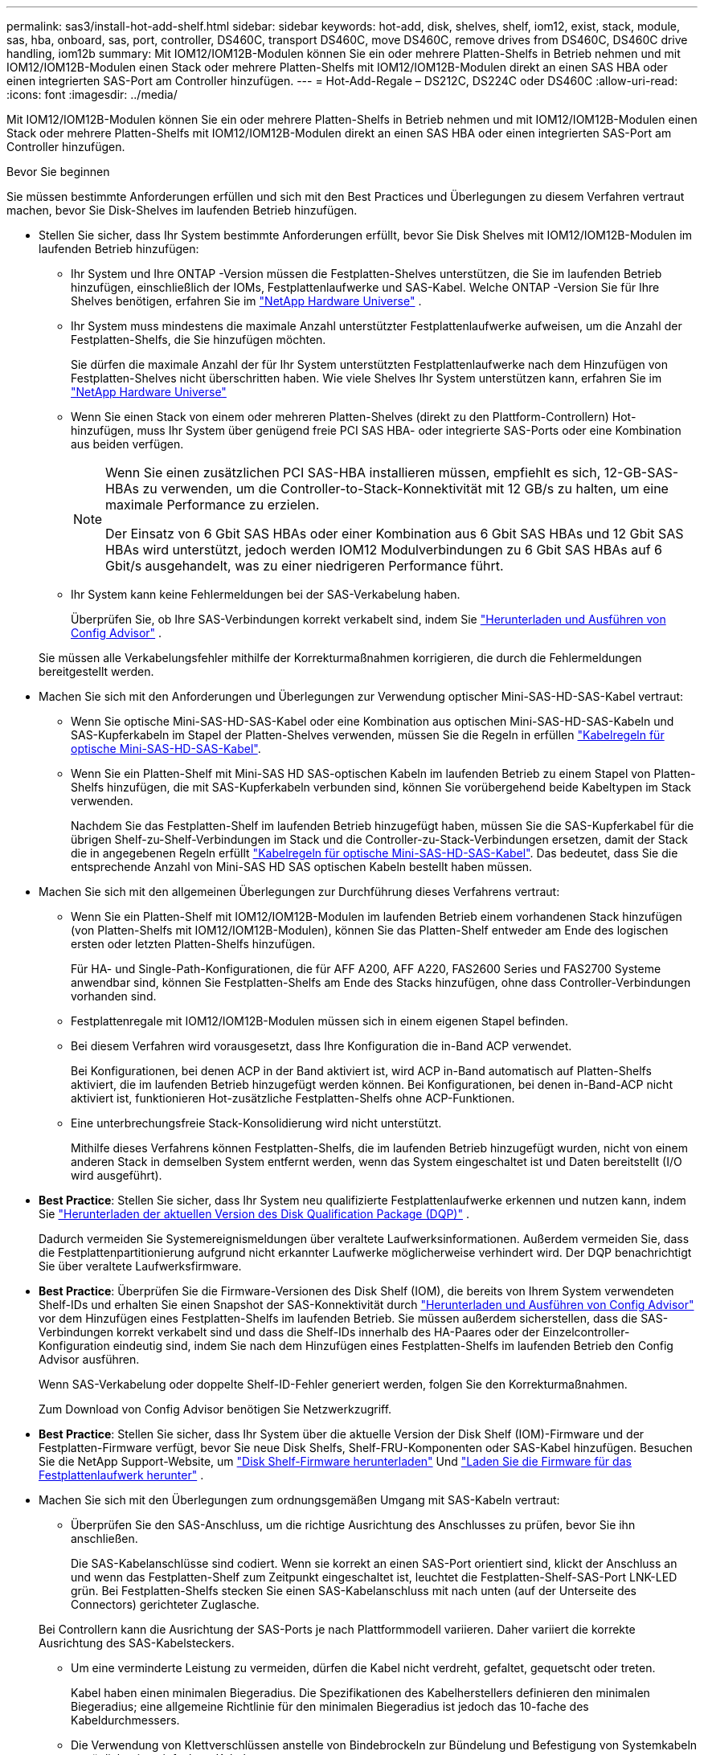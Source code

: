 ---
permalink: sas3/install-hot-add-shelf.html 
sidebar: sidebar 
keywords: hot-add, disk, shelves, shelf, iom12, exist, stack, module, sas, hba, onboard, sas, port, controller, DS460C, transport DS460C, move DS460C, remove drives from DS460C, DS460C drive handling, iom12b 
summary: Mit IOM12/IOM12B-Modulen können Sie ein oder mehrere Platten-Shelfs in Betrieb nehmen und mit IOM12/IOM12B-Modulen einen Stack oder mehrere Platten-Shelfs mit IOM12/IOM12B-Modulen direkt an einen SAS HBA oder einen integrierten SAS-Port am Controller hinzufügen. 
---
= Hot-Add-Regale – DS212C, DS224C oder DS460C
:allow-uri-read: 
:icons: font
:imagesdir: ../media/


[role="lead"]
Mit IOM12/IOM12B-Modulen können Sie ein oder mehrere Platten-Shelfs in Betrieb nehmen und mit IOM12/IOM12B-Modulen einen Stack oder mehrere Platten-Shelfs mit IOM12/IOM12B-Modulen direkt an einen SAS HBA oder einen integrierten SAS-Port am Controller hinzufügen.

.Bevor Sie beginnen
Sie müssen bestimmte Anforderungen erfüllen und sich mit den Best Practices und Überlegungen zu diesem Verfahren vertraut machen, bevor Sie Disk-Shelves im laufenden Betrieb hinzufügen.

* Stellen Sie sicher, dass Ihr System bestimmte Anforderungen erfüllt, bevor Sie Disk Shelves mit IOM12/IOM12B-Modulen im laufenden Betrieb hinzufügen:
+
** Ihr System und Ihre ONTAP -Version müssen die Festplatten-Shelves unterstützen, die Sie im laufenden Betrieb hinzufügen, einschließlich der IOMs, Festplattenlaufwerke und SAS-Kabel. Welche ONTAP -Version Sie für Ihre Shelves benötigen, erfahren Sie im  https://hwu.netapp.com["NetApp Hardware Universe"^] .
** Ihr System muss mindestens die maximale Anzahl unterstützter Festplattenlaufwerke aufweisen, um die Anzahl der Festplatten-Shelfs, die Sie hinzufügen möchten.
+
Sie dürfen die maximale Anzahl der für Ihr System unterstützten Festplattenlaufwerke nach dem Hinzufügen von Festplatten-Shelves nicht überschritten haben. Wie viele Shelves Ihr System unterstützen kann, erfahren Sie im  https://hwu.netapp.com["NetApp Hardware Universe"^]

** Wenn Sie einen Stack von einem oder mehreren Platten-Shelves (direkt zu den Plattform-Controllern) Hot-hinzufügen, muss Ihr System über genügend freie PCI SAS HBA- oder integrierte SAS-Ports oder eine Kombination aus beiden verfügen.
+
[NOTE]
====
Wenn Sie einen zusätzlichen PCI SAS-HBA installieren müssen, empfiehlt es sich, 12-GB-SAS-HBAs zu verwenden, um die Controller-to-Stack-Konnektivität mit 12 GB/s zu halten, um eine maximale Performance zu erzielen.

Der Einsatz von 6 Gbit SAS HBAs oder einer Kombination aus 6 Gbit SAS HBAs und 12 Gbit SAS HBAs wird unterstützt, jedoch werden IOM12 Modulverbindungen zu 6 Gbit SAS HBAs auf 6 Gbit/s ausgehandelt, was zu einer niedrigeren Performance führt.

====
** Ihr System kann keine Fehlermeldungen bei der SAS-Verkabelung haben.
+
Überprüfen Sie, ob Ihre SAS-Verbindungen korrekt verkabelt sind, indem Sie  https://mysupport.netapp.com/site/tools["Herunterladen und Ausführen von Config Advisor"^] .

+
Sie müssen alle Verkabelungsfehler mithilfe der Korrekturmaßnahmen korrigieren, die durch die Fehlermeldungen bereitgestellt werden.



* Machen Sie sich mit den Anforderungen und Überlegungen zur Verwendung optischer Mini-SAS-HD-SAS-Kabel vertraut:
+
** Wenn Sie optische Mini-SAS-HD-SAS-Kabel oder eine Kombination aus optischen Mini-SAS-HD-SAS-Kabeln und SAS-Kupferkabeln im Stapel der Platten-Shelves verwenden, müssen Sie die Regeln in erfüllen link:install-cabling-rules.html#mini-sas-hd-sas-optical-cable-rules["Kabelregeln für optische Mini-SAS-HD-SAS-Kabel"].
** Wenn Sie ein Platten-Shelf mit Mini-SAS HD SAS-optischen Kabeln im laufenden Betrieb zu einem Stapel von Platten-Shelfs hinzufügen, die mit SAS-Kupferkabeln verbunden sind, können Sie vorübergehend beide Kabeltypen im Stack verwenden.
+
Nachdem Sie das Festplatten-Shelf im laufenden Betrieb hinzugefügt haben, müssen Sie die SAS-Kupferkabel für die übrigen Shelf-zu-Shelf-Verbindungen im Stack und die Controller-zu-Stack-Verbindungen ersetzen, damit der Stack die in angegebenen Regeln erfüllt link:install-cabling-rules.html#mini-sas-hd-sas-optical-cable-rules["Kabelregeln für optische Mini-SAS-HD-SAS-Kabel"]. Das bedeutet, dass Sie die entsprechende Anzahl von Mini-SAS HD SAS optischen Kabeln bestellt haben müssen.



* Machen Sie sich mit den allgemeinen Überlegungen zur Durchführung dieses Verfahrens vertraut:
+
** Wenn Sie ein Platten-Shelf mit IOM12/IOM12B-Modulen im laufenden Betrieb einem vorhandenen Stack hinzufügen (von Platten-Shelfs mit IOM12/IOM12B-Modulen), können Sie das Platten-Shelf entweder am Ende des logischen ersten oder letzten Platten-Shelfs hinzufügen.
+
Für HA- und Single-Path-Konfigurationen, die für AFF A200, AFF A220, FAS2600 Series und FAS2700 Systeme anwendbar sind, können Sie Festplatten-Shelfs am Ende des Stacks hinzufügen, ohne dass Controller-Verbindungen vorhanden sind.

** Festplattenregale mit IOM12/IOM12B-Modulen müssen sich in einem eigenen Stapel befinden.
** Bei diesem Verfahren wird vorausgesetzt, dass Ihre Konfiguration die in-Band ACP verwendet.
+
Bei Konfigurationen, bei denen ACP in der Band aktiviert ist, wird ACP in-Band automatisch auf Platten-Shelfs aktiviert, die im laufenden Betrieb hinzugefügt werden können. Bei Konfigurationen, bei denen in-Band-ACP nicht aktiviert ist, funktionieren Hot-zusätzliche Festplatten-Shelfs ohne ACP-Funktionen.

** Eine unterbrechungsfreie Stack-Konsolidierung wird nicht unterstützt.
+
Mithilfe dieses Verfahrens können Festplatten-Shelfs, die im laufenden Betrieb hinzugefügt wurden, nicht von einem anderen Stack in demselben System entfernt werden, wenn das System eingeschaltet ist und Daten bereitstellt (I/O wird ausgeführt).



* *Best Practice*: Stellen Sie sicher, dass Ihr System neu qualifizierte Festplattenlaufwerke erkennen und nutzen kann, indem Sie  https://mysupport.netapp.com/site/downloads/firmware/disk-drive-firmware/download/DISKQUAL/ALL/qual_devices.zip["Herunterladen der aktuellen Version des Disk Qualification Package (DQP)"^] .
+
Dadurch vermeiden Sie Systemereignismeldungen über veraltete Laufwerksinformationen. Außerdem vermeiden Sie, dass die Festplattenpartitionierung aufgrund nicht erkannter Laufwerke möglicherweise verhindert wird. Der DQP benachrichtigt Sie über veraltete Laufwerksfirmware.

* *Best Practice*: Überprüfen Sie die Firmware-Versionen des Disk Shelf (IOM), die bereits von Ihrem System verwendeten Shelf-IDs und erhalten Sie einen Snapshot der SAS-Konnektivität durch  https://mysupport.netapp.com/site/tools["Herunterladen und Ausführen von Config Advisor"^] vor dem Hinzufügen eines Festplatten-Shelfs im laufenden Betrieb. Sie müssen außerdem sicherstellen, dass die SAS-Verbindungen korrekt verkabelt sind und dass die Shelf-IDs innerhalb des HA-Paares oder der Einzelcontroller-Konfiguration eindeutig sind, indem Sie nach dem Hinzufügen eines Festplatten-Shelfs im laufenden Betrieb den Config Advisor ausführen.
+
Wenn SAS-Verkabelung oder doppelte Shelf-ID-Fehler generiert werden, folgen Sie den Korrekturmaßnahmen.

+
Zum Download von Config Advisor benötigen Sie Netzwerkzugriff.

* *Best Practice*: Stellen Sie sicher, dass Ihr System über die aktuelle Version der Disk Shelf (IOM)-Firmware und der Festplatten-Firmware verfügt, bevor Sie neue Disk Shelfs, Shelf-FRU-Komponenten oder SAS-Kabel hinzufügen. Besuchen Sie die NetApp Support-Website, um  https://mysupport.netapp.com/site/downloads/firmware/disk-shelf-firmware["Disk Shelf-Firmware herunterladen"] Und  https://mysupport.netapp.com/site/downloads/firmware/disk-drive-firmware["Laden Sie die Firmware für das Festplattenlaufwerk herunter"] .
* Machen Sie sich mit den Überlegungen zum ordnungsgemäßen Umgang mit SAS-Kabeln vertraut:
+
** Überprüfen Sie den SAS-Anschluss, um die richtige Ausrichtung des Anschlusses zu prüfen, bevor Sie ihn anschließen.
+
Die SAS-Kabelanschlüsse sind codiert. Wenn sie korrekt an einen SAS-Port orientiert sind, klickt der Anschluss an und wenn das Festplatten-Shelf zum Zeitpunkt eingeschaltet ist, leuchtet die Festplatten-Shelf-SAS-Port LNK-LED grün. Bei Festplatten-Shelfs stecken Sie einen SAS-Kabelanschluss mit nach unten (auf der Unterseite des Connectors) gerichteter Zuglasche.

+
Bei Controllern kann die Ausrichtung der SAS-Ports je nach Plattformmodell variieren. Daher variiert die korrekte Ausrichtung des SAS-Kabelsteckers.

** Um eine verminderte Leistung zu vermeiden, dürfen die Kabel nicht verdreht, gefaltet, gequetscht oder treten.
+
Kabel haben einen minimalen Biegeradius. Die Spezifikationen des Kabelherstellers definieren den minimalen Biegeradius; eine allgemeine Richtlinie für den minimalen Biegeradius ist jedoch das 10-fache des Kabeldurchmessers.

** Die Verwendung von Klettverschlüssen anstelle von Bindebrockeln zur Bündelung und Befestigung von Systemkabeln ermöglicht eine einfachere Kabelanpassung.


* Machen Sie sich mit den Überlegungen zum ordnungsgemäßen Umgang mit DS460C-Laufwerken vertraut:
+
** Die Laufwerke sind getrennt vom Shelf-Chassis verpackt.
+
Sie sollten eine Bestandsaufnahme der Laufwerke durchführen.

** Nachdem Sie die Laufwerke ausgepackt haben, sollten Sie das Verpackungsmaterial für den zukünftigen Einsatz speichern.
+

CAUTION: *Möglicher Verlust des Datenzugriffs:* Wenn Sie in Zukunft das Regal auf einen anderen Teil des Rechenzentrums verschieben oder das Regal an einen anderen Ort transportieren, müssen Sie die Laufwerke aus den Laufwerkschubladen entfernen, um mögliche Schäden an den Antriebshächern und den Laufwerken zu vermeiden.

+

NOTE: Halten Sie Festplatten in ihrem ESD-Beutel, bis Sie bereit sind, sie zu installieren.

** Tragen Sie bei der Handhabung der Laufwerke immer ein ESD-Handgelenkband, das auf einer unbemalten Oberfläche des Gehäuses geerdet ist, um statische Entladungen zu vermeiden.
+
Wenn ein Handgelenkband nicht verfügbar ist, berühren Sie eine unlackierte Oberfläche des Speichergehäuses, bevor Sie das Festplattenlaufwerk behandeln.







== Schritt 1: Installieren Sie Disk Shelfs für ein Hot-Add

Sie installieren für jedes Festplatten-Shelf, das Sie im laufenden Betrieb hinzufügen, das Festplatten-Shelf in ein Rack, verbinden die Netzkabel, schalten das Festplatten-Shelf ein und legen die Festplatten-Shelf-ID fest, bevor Sie die SAS-Verbindungen verkabeln.

.Schritte
. Installieren Sie das Rack Mount Kit (für Installationen mit zwei oder vier Pfosten), die mit Ihrem Festplatten-Shelf geliefert wurden. Verwenden Sie dazu den Installationsflyer, der mit dem Kit geliefert wurde.
+

NOTE: Wenn Sie mehrere Platten-Shelfs installieren, sollten Sie diese von unten nach oben im Rack installieren, um für optimale Stabilität zu sorgen.

+

NOTE: Montieren Sie das Festplatten-Shelf nicht in ein Telco-Rack, da es aufgrund des Gewichts des Festplatten-Shelfs zu einem Einsturz des Racks mit seinem eigenen Gewicht führen kann.

. Installieren und befestigen Sie das Festplatten-Shelf mit dem im Kit enthaltenen Installationsflyer an den Halterungen und am Rack.
+
Damit ein Platten-Shelf leichter und leichter zu manövrieren kann, entfernen Sie die Netzteile und I/O-Module (IOMs).

+

CAUTION: Obwohl die Laufwerke in den DS460C-Regalen separat verpackt sind, was das Regal leichter macht, wiegt ein leeres DS460C-Regal immer noch ca. 60 kg. Es wird empfohlen, einen mechanischen Hebelift oder vier Personen an den Hebegriffen zu verwenden, um ein leeres DS460C-Regal sicher zu bewegen.

+
Im Lieferumfang des DS460C sind vier abnehmbare Hebegriffe enthalten (zwei pro Seite). Zur Verwendung der Hebegriffe führen Sie die Laschen in die Schlitze an der Seite des Einschubs ein und drücken sie nach oben, bis sie einrasten. Schieben Sie anschließend den Einschub auf die Schienen und lösen Sie jeweils einen Hebegriff mit dem Daumenriegel. Die folgende Abbildung zeigt die Anbringung eines Hebegriffs.

+
image::../media/drw_ds460c_handles.gif[Anbringen der Hubgriffe]

. Installieren Sie alle zuvor entfernten Netzteile und IOMs neu, bevor Sie das Festplatten-Shelf in das Rack einbauen.
. Wenn Sie ein DS460C-Festplattenfach installieren, installieren Sie die Laufwerke in den Laufwerksschubladen. Fahren Sie andernfalls mit dem nächsten Schritt fort.
+
[NOTE]
====
Tragen Sie stets ein ESD-Handgelenkband, das an einer nicht lackierten Oberfläche am Gehäuse geerdet ist, um statische Entladungen zu vermeiden.

Wenn ein Handgelenkband nicht verfügbar ist, berühren Sie eine unlackierte Oberfläche des Speichergehäuses, bevor Sie das Festplattenlaufwerk behandeln.

====
+
Wenn Sie ein teilweise bestücktes Regal gekauft haben, d. h., das Regal hat weniger als die 60 Laufwerke, die es unterstützt, installieren Sie die Laufwerke wie folgt in jeder Schublade:

+
** Installieren Sie die ersten vier Laufwerke in den vorderen Steckplätzen (0, 3, 6 und 9).
+

NOTE: *Gefahr einer Gerätestörung:* um einen korrekten Luftstrom zu ermöglichen und eine Überhitzung zu vermeiden, müssen die ersten vier Laufwerke immer in die vorderen Schlitze (0, 3, 6 und 9) eingesetzt werden.

** Verteilen Sie bei den verbleibenden Laufwerken gleichmäßig auf alle Fächer.
+
Die folgende Abbildung zeigt, wie die Laufwerksanzahl bei jedem Laufwerkschublade im Shelf von 0 bis 11 nummeriert ist.

+
image::../media/dwg_trafford_drawer_with_hdds_callouts.gif[Laufwerknummerierung]

+
... Öffnen Sie die obere Schublade des Regals.
... Nehmen Sie ein Laufwerk aus dem ESD-Beutel.
... Den Nockengriff am Antrieb senkrecht anheben.
... Richten Sie die beiden angehobenen Tasten auf beiden Seiten des Laufwerkträgers an der entsprechenden Lücke im Laufwerkskanal auf der Laufwerksschublade aus.
+
image::../media/28_dwg_e2860_de460c_drive_cru.gif[Position der angehobenen Tasten am Laufwerk]

+
[cols="10,90"]
|===


 a| 
image:../media/icon_round_1.png["Legende Nummer 1"]
 a| 
Erhöhte Taste auf der rechten Seite des Laufwerkträgers

|===
... Senken Sie den Antrieb gerade nach unten, und drehen Sie dann den Nockengriff nach unten, bis das Laufwerk unter dem orangefarbenen Freigaberiegel einrastet.
... Wiederholen Sie die vorherigen Teilschritte für jedes Laufwerk in der Schublade.
+
Stellen Sie sicher, dass die Steckplätze 0, 3, 6 und 9 in jeder Schublade Laufwerke enthalten.

... Schieben Sie die Laufwerksschublade vorsichtig zurück in das Gehäuse. +s image:../media/2860_dwg_e2860_de460c_gentle_close.gif["Schließen Sie die Schublade vorsichtig"]
+

CAUTION: *Möglicher Verlust des Datenzugriffs:* Schlingen Sie die Schublade niemals aus. Schieben Sie die Schublade langsam hinein, um zu vermeiden, dass die Schublade einrastet und das Speicher-Array beschädigt wird.

... Schließen Sie die Antriebsschublade, indem Sie beide Hebel in die Mitte schieben.
... Wiederholen Sie diese Schritte für jede Schublade im Festplatten-Shelf.
... Befestigen Sie die Frontverkleidung.




. Wenn Sie mehrere Festplatten-Shelfs hinzufügen, wiederholen Sie die vorherigen Schritte für jedes Festplatten-Shelf, das Sie installieren.
. Schließen Sie die Netzteile für jedes Festplatten-Shelf an:
+
.. Schließen Sie die Stromkabel zuerst an die Festplatten-Shelves an, um sie an die Halterung des Netzkabels zu befestigen. Anschließend können Sie die Netzkabel an verschiedene Stromquellen anschließen, um die Stabilität zu gewährleisten.
.. Schalten Sie die Netzteile für jedes Festplatten-Shelf ein und warten Sie, bis die Festplatten erweitert werden.


. Legen Sie die Shelf-ID für jedes Festplatten-Shelf fest, das Sie einer ID hinzufügen möchten, die innerhalb des HA-Paars oder der Single-Controller-Konfiguration eindeutig ist.
+
Wenn Sie über ein Plattformmodell mit einem internen Festplatten-Shelf verfügen, müssen Shelf-IDs über das interne Festplatten-Shelf und extern verbundene Festplatten-Shelfs eindeutig sein.

+
Mit den folgenden Teilschritten können Sie Regal-IDs ändern. Eine ausführlichere Anleitung finden Sie unter link:install-change-shelf-id.html["Ändern Sie eine Shelf-ID"^] .

+
.. Falls erforderlich, überprüfen Sie, ob die Shelf-IDs bereits verwendet werden, indem Sie Config Advisor ausführen.
+
Sie können auch die ausführen `storage shelf show -fields shelf-id` Befehl, um eine Liste der bereits verwendeten Shelf-IDs (und Duplikate, falls vorhanden) in Ihrem System anzuzeigen.

.. Greifen Sie auf den Shelf-ID-Knopf hinter der linken Endkappe zu.
.. Ändern Sie die Shelf-ID in eine gültige ID (00 bis 99).
.. Schalten Sie das Festplatten-Shelf aus und wieder ein, damit die Shelf-ID übernommen wird.
+
Warten Sie mindestens 10 Sekunden, bevor Sie das Einschalten wieder einschalten, um den aus- und Wiedereinschalten abzuschließen.

+
Die Shelf-ID blinkt und die LED für die Bedieneranzeige blinkt, bis Sie das Festplatten-Shelf aus- und wieder einschalten.

.. Wiederholen Sie die Subschritte a bis d für jedes Festplatten-Shelf, das Sie im laufenden Betrieb hinzufügen möchten.






== Schritt 2: Verkabeln Sie Disk Shelfs für ein Hot-Add

Sie verkabeln die SAS-Verbindungen (Shelf-to-Shelf und Controller-to-Stack) je nach Bedarf für Hot-Added Festplatten-Shelfs, damit Sie Konnektivität zum System haben.

.Über diese Aufgabe
* Eine Erläuterung und Beispiele für Shelf-to-Shelf „`standard`“-Verkabelung und Shelf-to-Shelf „`dOuble-wide`“-Verkabelung finden Sie unter link:install-cabling-rules.html#shelf-to-shelf-connection-rules["Verbindungsregeln für Shelf-zu-Shelf-SAS"].
* Eine Anleitung zum Lesen eines Arbeitsblatts zur Verkabelung von Controller-zu-Stack-Verbindungen finden Sie unter link:install-cabling-worksheets-how-to-read-multipath.html["Lesen eines Arbeitsblatts zur Verkabelung von Controller-zu-Stack-Verbindungen für Multipath-Konnektivität"] Oder link:install-cabling-worksheets-how-to-read-quadpath.html["Lesen eines Arbeitsblatts zur Verkabelung von Controller-zu-Stack-Verbindungen für Quad-Pathed-Konnektivität"].
* Nachdem Sie die Hot-Added Platten-Shelfs verbunden haben, erkennt ONTAP sie: Dem Festplattenbesitzer wird zugewiesen, wenn die automatische Zuweisung zum Festplattenbesitzer aktiviert ist. Die Festplatten-Shelf- (IOM) Firmware und Festplatten-Firmware sollten bei Bedarf automatisch aktualisiert werden. Wenn während der Konfiguration ACP in der Band aktiviert ist, wird sie auf den im Betrieb hinzugefügten Platten-Shelfs automatisch aktiviert.
+

NOTE: Firmware-Updates können bis zu 30 Minuten dauern.



.Bevor Sie beginnen
* Sie müssen die Voraussetzungen für die Durchführung dieses Verfahrens erfüllt haben und die einzelnen Festplatten-Shelfs installiert, eingeschaltet und mit Shelf-IDs versehen haben, wie in<<install_disk_shelves_for_a_hot_add,Installieren Sie Platten-Shelfs mit IOM12-Modulen für ein Hot-Add-System>> .


.Schritte
. Wenn Sie den Festplatten-Shelfs, die Sie hinzufügen, manuell zuweisen möchten, müssen Sie die automatische Zuweisung der Festplattenbesitzer deaktivieren, wenn sie aktiviert ist. Andernfalls fahren Sie mit dem nächsten Schritt fort.
+
Sie müssen die Festplatteneigentümer manuell zuweisen, wenn Festplatten im Stack Eigentum beider Controller in einem HA-Paar sind.

+
Sie deaktivieren die automatische Zuweisung der Festplattenbesitzer, bevor Sie die im laufenden Betrieb hinzugefügten Platten-Shelfs verkabeln und dann später, in Schritt 7, aktivieren Sie sie nach der Verkabelung der Hot-Added Platten-Shelfs neu.

+
.. Überprüfen Sie, ob die automatische Zuweisung für die Festplatteneigentümer aktiviert ist:``storage disk option show``
+
Wenn Sie ein HA-Paar haben, können Sie den Befehl an der Konsole eines der beiden Controller eingeben.

+
Wenn die automatische Zuweisung für die Festplatteneigentümer aktiviert ist, wird in der Spalte „`Auto Assign`“ in der Ausgabe „`on`“ (für jeden Controller) „ ON“ angezeigt.

.. Wenn die automatische Zuweisung für die Festplatteneigentümer aktiviert ist, müssen Sie sie deaktivieren:``storage disk option modify -node _node_nam_e -autoassign off``
+
Sie müssen die automatische Zuweisung der Festplattenbesitzer auf beiden Controllern in einem HA-Paar deaktivieren.



. Wenn Sie einen Stapel an Platten-Shelfs während des laufenden Betrieb direkt zu einem Controller hinzufügen, führen Sie die folgenden Teilschritte durch; anderenfalls fahren Sie mit Schritt 3 fort.
+
.. Wenn der Stack, den Sie hinzufügen, mehr als nur ein Festplatten-Shelf hat, verkabeln Sie die Shelf-to-Shelf-Verbindungen. Andernfalls fahren Sie mit dem Unterschritt B. fort
+
[cols="2*"]
|===
| Wenn... | Dann... 


 a| 
Sie verkabeln einen Stack mit Multipath HA, Tri-Path HA, Multipath, Single Path HA oder Single Path-Konnektivität zu den Controllern
 a| 
Verbinden Sie die Shelf-zu-Shelf-Verbindungen mit „`standard`“-Konnektivität (unter Verwendung von IOM-Ports 3 und 1):

... Beginnend mit dem logischen ersten Shelf im Stack verbinden Sie IOM A-Port 3 mit Dem IOM A-Port 1 des nächsten Shelfs, bis jedes IOM A im Stack verbunden ist.
... Wiederholen Sie den Unterschritt i für IOM B.




 a| 
Sie verkabeln einen Stack mit Quad-Path-HA oder Quad-Path-Konnektivität zu den Controllern
 a| 
Verbinden Sie die Shelf-zu-Shelf-Verbindungen mit „`double-wide`“-Konnektivität. Sie verkabeln die Standard-Konnektivität mit den IOM-Ports 3 und 1 sowie anschließend die doppelte breite Konnektivität mit den IOM-Ports 4 und 2.

... Beginnend mit dem logischen ersten Shelf im Stack verbinden Sie IOM A-Port 3 mit Dem IOM A-Port 1 des nächsten Shelfs, bis jedes IOM A im Stack verbunden ist.
... Beginnend mit dem logischen ersten Shelf im Stack verbinden Sie IOM A-Port 4 mit Dem IOM A-Port 2 des nächsten Shelfs, bis jedes IOM A im Stack verbunden ist.
... Wiederholen Sie die Unterschritte i und ii für IOM B.


|===
.. Überprüfen Sie die Verkabelungsarbeitsblätter und Beispiele für den Controller-to-Stack-Stack, um zu ermitteln, ob ein ausgefülltes Arbeitsblatt für Ihre Konfiguration vorhanden ist.
+
link:install-cabling-worksheets-examples-fas2600.html["Verkabelungsarbeitsblätter und Beispiele für Plattformen mit internem Storage für den Controller-to-Stack-Stack"]

+
link:install-cabling-worksheets-examples-multipath.html["Arbeitsblätter für Controller-to-Stack-Verkabelung und Beispiele für Verkabelung bei Multipath HA-Konfigurationen"]

+
link:install-worksheets-examples-quadpath.html["Verkabelungsarbeitsblatt für den Controller-to-Stack und Kabelbeispiel für eine Quad-Path HA-Konfiguration mit zwei Quad-Port SAS HBAs"]

.. Wenn ein ausgefülltes Arbeitsblatt für Ihre Konfiguration vorhanden ist, verkabeln Sie die Controller-to-Stack-Verbindungen mithilfe des ausgefüllten Arbeitsblatts. Gehen Sie andernfalls mit dem nächsten Unterschritt.
.. Wenn für Ihre Konfiguration kein ausgefülltes Arbeitsblatt vorhanden ist, füllen Sie die entsprechende Worksheet-Vorlage aus und verkabeln Sie dann mithilfe des ausgefüllten Arbeitsblatts die Controller-zu-Stack-Verbindungen.
+
link:install-cabling-worksheet-template-multipath.html["Vorlage für das Verkabelungsarbeitsblatt für den Controller-zu-Stack für Multipath-Konnektivität"]

+
link:install-cabling-worksheet-template-quadpath.html["Vorlage für Verkabelungsarbeitsblatt für den Controller-zu-Stack für Quad-Pathed-Konnektivität"]

.. Stellen Sie sicher, dass alle Kabel sicher befestigt sind.


. Wenn Sie ein oder mehrere Platten-Shelves im laufenden Betrieb zu einem Ende (dem logischen ersten oder letzten Festplatten-Shelf) eines vorhandenen Stacks hinzufügen, führen Sie die entsprechenden Teilschritte für Ihre Konfiguration aus. Andernfalls fahren Sie mit dem nächsten Schritt fort.
+

NOTE: Achten Sie darauf, dass Sie mindestens 70 Sekunden warten, bis Sie ein Kabel trennen und wieder anschließen, und wenn Sie ein Kabel länger ersetzen.

+
[cols="2*"]
|===
| Ihr Unternehmen | Dann... 


 a| 
Hinzufügen eines Platten-Shelfs zum Ende eines Stacks mit Multipath HA, Multipath HA, Multipath, Quad-Path HA oder Quad-Path-Konnektivität zu den Controllern
 a| 
.. Trennen Sie alle Kabel von IOM A des Festplatten-Shelf am Ende des Stacks, die mit einem beliebigen Controller verbunden sind. Andernfalls fahren Sie mit subschritt e. fort
+
Lassen Sie das andere Ende dieser Kabel mit den Controllern verbunden sein, oder ersetzen Sie bei Bedarf die Kabel durch weitere Kabel.

.. Verkabeln Sie die Shelf-zu-Shelf-Verbindungen zwischen IOM A des Festplatten-Shelfs am Ende des Stacks und IOM A des Festplatten-Shelfs, das Sie hinzufügen.
.. Schließen Sie alle Kabel, die Sie in Unterschritt A entfernt haben, wieder an denselben Port(s) an IOM A des Festplatten-Shelfs, das Sie hinzufügen. Andernfalls fahren Sie mit dem nächsten Unterschritt fort.
.. Stellen Sie sicher, dass alle Kabel sicher befestigt sind.
.. Wiederholen Sie die Teilschritte A bis d für IOM B; andernfalls fahren Sie mit Schritt 4 fort.




 a| 
Hinzufügen eines Festplatten-Shelfs zu einem Ende des Stacks in einer HA- oder Single-Path-Konfiguration mit nur einem Pfad, falls zutreffend für die Systeme AFF A200, AFF A220, FAS2600 Series und FAS2700.

Diese Anweisungen gelten für das Hinzufügen von Hot-to-Stack-Verbindungen am Ende des Stacks, das keine Verbindungen zwischen Controller und Stack aufweist.
 a| 
.. Verkabeln Sie die Shelf-zu-Shelf-Verbindung zwischen IOM A des Festplatten-Shelf im Stack und IOM A des Festplatten-Shelf, das Sie hinzufügen.
.. Überprüfen Sie, ob das Kabel fest befestigt ist.
.. Wiederholen Sie die für IOM B geltenden Unterschritte


|===
. Wenn Sie ein Platten-Shelf mit optischen Mini-SAS-HD-SAS-Kabeln in einem Stack mit SAS-Kupferkabeln verbundene Platten-Shelfs aufnehmen, ersetzen Sie die SAS-Kupferkabel. Andernfalls fahren Sie mit dem nächsten Schritt fort.
+
Ersetzen Sie die Kabel nacheinander, und stellen Sie sicher, dass Sie zwischen dem Trennen eines Kabels und dem Anschließen eines neuen Kabels mindestens 70 Sekunden warten.

. Überprüfen Sie, ob Ihre SAS-Verbindungen korrekt verkabelt sind, indem Sie  https://mysupport.netapp.com/site/tools["Herunterladen und Ausführen von Config Advisor"^] .
+
Wenn SAS-Verkabelungsfehler generiert werden, befolgen Sie die angegebenen Korrekturmaßnahmen.

. Überprüfen Sie die SAS-Konnektivität für jedes Hot-Added Festplatten-Shelf: `storage shelf show -shelf _shelf_name_ -connectivity`
+
Diesen Befehl müssen Sie für jedes Festplatten-Shelf ausführen, das Sie Hot-Hinzugefügt haben.

+
Beispielsweise wird in der folgenden Ausgabe an 2.5 jedem Controller (in einer FAS8080 Multipath HA-Konfiguration mit einem Quad-Port-SAS-HBA) mit Initiator-Ports 1a und 0d (Port-Paar 1a/0d) verbunden:

+
[listing]
----
cluster1::> storage shelf show -shelf 2.5 -connectivity

           Shelf Name: 2.5
             Stack ID: 2
             Shelf ID: 5
            Shelf UID: 40:0a:09:70:02:2a:2b
        Serial Number: 101033373
          Module Type: IOM12
                Model: DS224C
         Shelf Vendor: NETAPP
           Disk Count: 24
      Connection Type: SAS
          Shelf State: Online
               Status: Normal

Paths:

Controller     Initiator   Initiator Side Switch Port   Target Side Switch Port   Target Port   TPGN
------------   ---------   --------------------------   -----------------------   -----------   ------
stor-8080-1    1a           -                           -                          -             -
stor-8080-1    0d           -                           -                          -             -
stor-8080-2    1a           -                           -                          -             -
stor-8080-2    0d           -                           -                          -             -

Errors:
------
-
----
. Wenn Sie die automatische Zuweisung für die Festplatteneigentümer in Schritt 1 deaktiviert haben, weisen Sie manuell den Festplattenbesitzer zu und aktivieren Sie dann die automatische Zuweisung für die Festplatteneigentümer, falls nötig:
+
.. Alle nicht im Besitz befindlichen Festplatten anzeigen:``storage disk show -container-type unassigned``
.. Weisen Sie jede Festplatte zu:``storage disk assign -disk _disk_name_ -owner _owner_name_``
+
Sie können das Platzhalterzeichen verwenden, um mehr als eine Festplatte gleichzeitig zuzuweisen.

.. Automatische Zuweisung der Festplatteneigentümer bei Bedarf erneut aktivieren:``storage disk option modify -node _node_name_ -autoassign on``
+
Sie müssen die automatische Zuweisung der Festplatteneigentümer auf beiden Controllern in einem HA-Paar erneut aktivieren.



. Wenn Ihre Konfiguration auf ACP in der Band ausgeführt wird, überprüfen Sie, ob ACP in-Band automatisch auf Festplatten-Shelfs aktiviert wurde: `storage shelf acp show`
+
In der Ausgabe wird „`in-Band`“ für jeden Knoten als „`aktiv`“ aufgeführt.





== (Optional) Schritt 3: DS460C-Regale verschieben oder transportieren

Wenn Sie DS460C-Regale künftig in einen anderen Teil des Rechenzentrums verschieben oder die Regale an einen anderen Standort transportieren, müssen Sie die Laufwerke aus den Laufwerksschubladen entfernen, um mögliche Schäden an den Laufwerksschubladen und Laufwerken zu vermeiden.

* Wenn Sie das Verpackungsmaterial für die Laufwerke aufbewahrt haben, als Sie DS460C-Shelves als Teil Ihres Hot-Add-Vorgangs installiert haben, verwenden Sie es, um die Laufwerke vor dem Verschieben neu zu verpacken.
+
Wenn Sie das Verpackungsmaterial nicht gespeichert haben, sollten Sie Antriebe auf gepolsterten Oberflächen platzieren oder eine alternative gepolsterte Verpackung verwenden. Laufwerke nie aufeinander stapeln.

* Tragen Sie vor der Handhabung der Antriebe ein ESD-Handgelenkband, das auf einer unbemalten Oberfläche des Gehäuses geerdet ist.
+
Wenn ein Handgelenkband nicht verfügbar ist, berühren Sie eine unlackierte Oberfläche des Speichergehäuses, bevor Sie ein Laufwerk handhaben.

* Sie sollten Maßnahmen ergreifen, um Laufwerke sorgfältig zu behandeln:
+
** Verwenden Sie immer zwei Hände, wenn Sie ein Laufwerk entfernen, installieren oder tragen, um sein Gewicht zu halten.
+

CAUTION: Legen Sie keine Hände auf die Laufwerkplatinen, die auf der Unterseite des Laufwerkträgers ausgesetzt sind.

** Achten Sie darauf, Laufwerke nicht gegen andere Oberflächen zu stoßen.
** Laufwerke sollten von magnetischen Geräten ferngehalten werden.
+

CAUTION: Magnetfelder können alle Daten auf einem Laufwerk zerstören und irreparable Schäden an der Antriebsschaltung verursachen.





